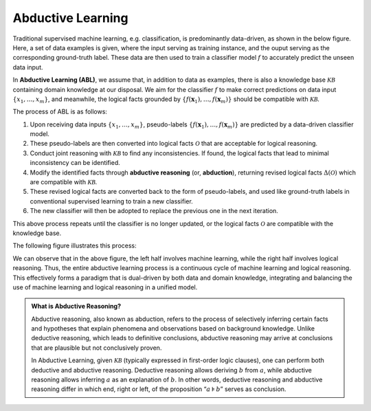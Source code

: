 Abductive Learning
==================

Traditional supervised machine learning, e.g. classification, is
predominantly data-driven, as shown in the below figure. 
Here, a set of data examples is given, 
where the input serving as training
instance, and the ouput serving as the corresponding ground-truth
label. These data are then used to train a classifier model :math:`f` 
to accurately predict the unseen data input.

.. image:: ../img/ML.png
   :width: 600px

In **Abductive Learning (ABL)**, we assume that, in addition to data as
examples, there is also a knowledge base :math:`\mathcal{KB}` containing
domain knowledge at our disposal. We aim for the classifier :math:`f` 
to make correct predictions on data input :math:`\{x_1,\dots,x_m\}`, 
and meanwhile, the logical facts grounded by
:math:`\left\{f(\boldsymbol{x}_1), \ldots, f(\boldsymbol{x}_m)\right\}`
should be compatible with :math:`\mathcal{KB}`.

The process of ABL is as follows:

1. Upon receiving data inputs :math:`\left\{x_1,\dots,x_m\right\}`,
   pseudo-labels
   :math:`\left\{f(\boldsymbol{x}_1), \ldots, f(\boldsymbol{x}_m)\right\}`
   are predicted by a data-driven classifier model.
2. These pseudo-labels are then converted into logical facts
   :math:`\mathcal{O}` that are acceptable for logical reasoning.
3. Conduct joint reasoning with :math:`\mathcal{KB}` to find any
   inconsistencies. If found, the logical facts that lead to minimal 
   inconsistency can be identified.
4. Modify the identified facts through **abductive reasoning** (or, **abduction**), 
   returning revised logical facts :math:`\Delta(\mathcal{O})` which are
   compatible with :math:`\mathcal{KB}`.
5. These revised logical facts are converted back to the form of
   pseudo-labels, and used like ground-truth labels in conventional 
   supervised learning to train a new classifier.
6. The new classifier will then be adopted to replace the previous one
   in the next iteration.

This above process repeats until the classifier is no longer updated, or
the logical facts :math:`\mathcal{O}` are compatible with the knowledge
base.

The following figure illustrates this process:

.. image:: ../img/ABL.png
   :width: 800px

We can observe that in the above figure, the left half involves machine
learning, while the right half involves logical reasoning. Thus, the
entire abductive learning process is a continuous cycle of machine
learning and logical reasoning. This effectively forms a paradigm that
is dual-driven by both data and domain knowledge, integrating and
balancing the use of machine learning and logical reasoning in a unified
model.

.. _abd:

.. admonition:: What is Abductive Reasoning?

   Abductive reasoning, also known as abduction, refers to the process of
   selectively inferring certain facts and hypotheses that explain
   phenomena and observations based on background knowledge. Unlike
   deductive reasoning, which leads to definitive conclusions, abductive
   reasoning may arrive at conclusions that are plausible but not conclusively
   proven.

   In Abductive Learning, given :math:`\mathcal{KB}` (typically expressed
   in first-order logic clauses), one can perform both deductive and 
   abductive reasoning. Deductive reasoning allows deriving
   :math:`b` from :math:`a`, while abductive reasoning allows inferring
   :math:`a` as an explanation of :math:`b`. In other words, 
   deductive reasoning and abductive reasoning differ in which end, 
   right or left, of the proposition “:math:`a\models b`” serves as conclusion.
